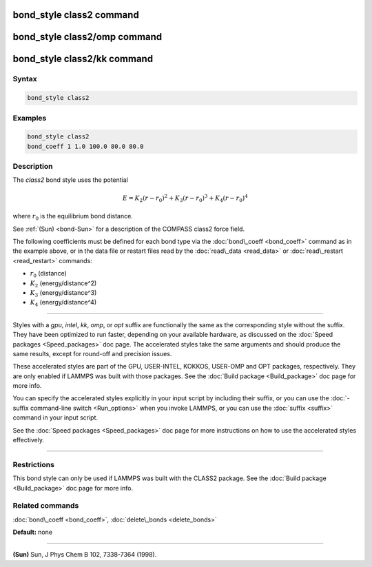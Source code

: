 .. index:: bond_style class2

bond_style class2 command
=========================

bond_style class2/omp command
=============================

bond_style class2/kk command
============================

Syntax
""""""


.. code-block:: LAMMPS

   bond_style class2

Examples
""""""""


.. code-block:: LAMMPS

   bond_style class2
   bond_coeff 1 1.0 100.0 80.0 80.0

Description
"""""""""""

The *class2* bond style uses the potential

.. math::

   E = K_2 (r - r_0)^2 + K_3 (r - r_0)^3 + K_4 (r - r_0)^4


where :math:`r_0` is the equilibrium bond distance.

See :ref:`(Sun) <bond-Sun>` for a description of the COMPASS class2 force field.

The following coefficients must be defined for each bond type via the
:doc:`bond\_coeff <bond_coeff>` command as in the example above, or in
the data file or restart files read by the :doc:`read\_data <read_data>`
or :doc:`read\_restart <read_restart>` commands:

* :math:`r_0` (distance)
* :math:`K_2` (energy/distance\^2)
* :math:`K_3` (energy/distance\^3)
* :math:`K_4` (energy/distance\^4)


----------


Styles with a *gpu*\ , *intel*\ , *kk*\ , *omp*\ , or *opt* suffix are
functionally the same as the corresponding style without the suffix.
They have been optimized to run faster, depending on your available
hardware, as discussed on the :doc:`Speed packages <Speed_packages>` doc
page.  The accelerated styles take the same arguments and should
produce the same results, except for round-off and precision issues.

These accelerated styles are part of the GPU, USER-INTEL, KOKKOS,
USER-OMP and OPT packages, respectively.  They are only enabled if
LAMMPS was built with those packages.  See the :doc:`Build package <Build_package>` doc page for more info.

You can specify the accelerated styles explicitly in your input script
by including their suffix, or you can use the :doc:`-suffix command-line switch <Run_options>` when you invoke LAMMPS, or you can use the
:doc:`suffix <suffix>` command in your input script.

See the :doc:`Speed packages <Speed_packages>` doc page for more
instructions on how to use the accelerated styles effectively.


----------


Restrictions
""""""""""""


This bond style can only be used if LAMMPS was built with the CLASS2
package.  See the :doc:`Build package <Build_package>` doc page for more
info.

Related commands
""""""""""""""""

:doc:`bond\_coeff <bond_coeff>`, :doc:`delete\_bonds <delete_bonds>`

**Default:** none


----------


.. _bond-Sun:



**(Sun)** Sun, J Phys Chem B 102, 7338-7364 (1998).
